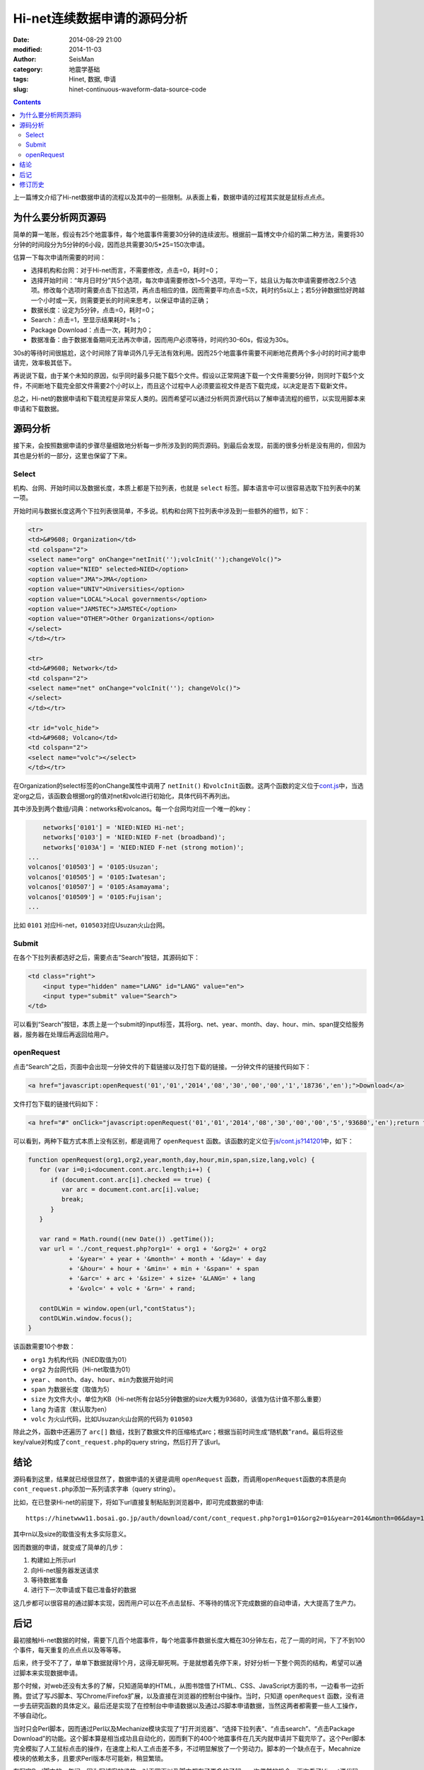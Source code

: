 Hi-net连续数据申请的源码分析
############################

:date: 2014-08-29 21:00
:modified: 2014-11-03
:author: SeisMan
:category: 地震学基础
:tags: Hinet, 数据, 申请
:slug: hinet-continuous-waveform-data-source-code

.. contents::

上一篇博文介绍了Hi-net数据申请的流程以及其中的一些限制。从表面上看，数据申请的过程其实就是鼠标点点点。

为什么要分析网页源码
====================

简单的算一笔账，假设有25个地震事件，每个地震事件需要30分钟的连续波形。根据前一篇博文中介绍的第二种方法，需要将30分钟的时间段分为5分钟的6小段，因而总共需要30/5*25=150次申请。

估算一下每次申请所需要的时间：

- 选择机构和台网：对于Hi-net而言，不需要修改，点击=0，耗时=0；
- 选择开始时间：“年月日时分”共5个选项，每次申请需要修改1~5个选项，平均一下，姑且认为每次申请需要修改2.5个选项。修改每个选项时需要点击下拉选项，再点击相应的值，因而需要平均点击=5次，耗时约5s以上；若5分钟数据恰好跨越一个小时或一天，则需要更长的时间来思考，以保证申请的正确；
- 数据长度：设定为5分钟，点击=0，耗时=0；
- Search：点击=1，至显示结果耗时=1s；
- Package Download：点击一次，耗时为0；
- 数据准备：由于数据准备期间无法再次申请，因而用户必须等待，时间约30-60s，假设为30s。

30s的等待时间很尴尬，这个时间除了背单词外几乎无法有效利用。因而25个地震事件需要不间断地花费两个多小时的时间才能申请完，效率极其低下。

再说说下载，由于某个未知的原因，似乎同时最多只能下载5个文件。假设以正常网速下载一个文件需要5分钟，则同时下载5个文件，不间断地下载完全部文件需要2个小时以上，而且这个过程中人必须要监视文件是否下载完成，以决定是否下载新文件。

总之，Hi-net的数据申请和下载流程是非常反人类的。因而希望可以通过分析网页源代码以了解申请流程的细节，以实现用脚本来申请和下载数据。

源码分析
========

接下来，会按照数据申请的步骤尽量细致地分析每一步所涉及到的网页源码。到最后会发现，前面的很多分析是没有用的，但因为其也是分析的一部分，这里也保留了下来。

Select
-------

机构、台网、开始时间以及数据长度，本质上都是下拉列表，也就是 ``select`` 标签。脚本语言中可以很容易选取下拉列表中的某一项。

开始时间与数据长度这两个下拉列表很简单，不多说。机构和台网下拉列表中涉及到一些额外的细节，如下：

.. code-block:: html

   <tr>
   <td>&#9608; Organization</td>
   <td colspan="2">
   <select name="org" onChange="netInit('');volcInit('');changeVolc()">
   <option value="NIED" selected>NIED</option>
   <option value="JMA">JMA</option>
   <option value="UNIV">Universities</option>
   <option value="LOCAL">Local governments</option>
   <option value="JAMSTEC">JAMSTEC</option>
   <option value="OTHER">Other Organizations</option>
   </select>
   </td></tr>

   <tr>
   <td>&#9608; Network</td>
   <td colspan="2">
   <select name="net" onChange="volcInit(''); changeVolc()">
   </select>
   </td></tr>

   <tr id="volc_hide">
   <td>&#9608; Volcano</td>
   <td colspan="2">
   <select name="volc"></select>
   </td></tr>

在Organization的select标签的onChange属性中调用了 ``netInit()`` 和\ ``volcInit``\ 函数。这两个函数的定义位于\ `cont.js <http://www.hinet.bosai.go.jp/REGS/download/cont/js/cont.js?140825>`_\ 中，当选定org之后，该函数会根据org的值对net和volc进行初始化，具体代码不再列出。

其中涉及到两个数组/词典：networks和volcanos。每一个台网均对应一个唯一的key：

.. code-block:: javascript

	networks['0101'] = 'NIED:NIED Hi-net';
	networks['0103'] = 'NIED:NIED F-net (broadband)';
	networks['0103A'] = 'NIED:NIED F-net (strong motion)';
    ...
    volcanos['010503'] = '0105:Usuzan';
    volcanos['010505'] = '0105:Iwatesan';
    volcanos['010507'] = '0105:Asamayama';
    volcanos['010509'] = '0105:Fujisan';
    ...

比如 ``0101`` 对应Hi-net，\ ``010503``\ 对应Usuzan火山台网。

Submit
------

在各个下拉列表都选好之后，需要点击“Search”按钮，其源码如下：

.. code-block:: javascript

    <td class="right">
        <input type="hidden" name="LANG" id="LANG" value="en">
        <input type="submit" value="Search">
    </td>

可以看到“Search”按钮，本质上是一个submit的input标签，其将org、net、year、month、day、hour、min、span提交给服务器，服务器在处理后再返回给用户。

openRequest
------------

点击“Search”之后，页面中会出现一分钟文件的下载链接以及打包下载的链接。一分钟文件的链接代码如下：

.. code-block:: html

    <a href="javascript:openRequest('01','01','2014','08','30','00','00','1','18736','en');">Download</a>

文件打包下载的链接代码如下：

.. code-block:: html

    <a href="#" onClick="javascript:openRequest('01','01','2014','08','30','00','00','5','93680','en');return false;" onmouseover="changeImg('1')" onmouseout="changeImg('0')"><img src="./image/fulldl1_e.png" name="fulldl" class="img_border0" alt="" title="" /></a>

可以看到，两种下载方式本质上没有区别，都是调用了 ``openRequest`` 函数。该函数的定义位于\ `js/cont.js?141201 <https://hinetwww11.bosai.go.jp/auth/download/cont/js/cont.js?141201>`_\ 中，如下：

.. code-block:: javascript


   function openRequest(org1,org2,year,month,day,hour,min,span,size,lang,volc) {
      for (var i=0;i<document.cont.arc.length;i++) {
         if (document.cont.arc[i].checked == true) {
            var arc = document.cont.arc[i].value;
            break;
         }
      }

      var rand = Math.round((new Date()) .getTime());
      var url = './cont_request.php?org1=' + org1 + '&org2=' + org2
              + '&year=' + year + '&month=' + month + '&day=' + day
              + '&hour=' + hour + '&min=' + min + '&span=' + span
              + '&arc=' + arc + '&size=' + size+ '&LANG=' + lang
              + '&volc=' + volc + '&rn=' + rand;

      contDLWin = window.open(url,"contStatus");
      contDLWin.window.focus();
   }

该函数需要10个参数：

-  ``org1`` 为机构代码（NIED取值为01）
-  ``org2`` 为台网代码（Hi-net取值为01）
-  ``year`` 、 ``month``\ 、\ ``day``\ 、\ ``hour``\ 、\ ``min``\ 为数据开始时间
-  ``span`` 为数据长度（取值为5）
-  ``size`` 为文件大小，单位为KB（Hi-net所有台站5分钟数据的size大概为93680，该值为估计值不那么重要）
-  ``lang`` 为语言（默认取为en）
-  ``volc`` 为火山代码，比如Usuzan火山台网的代码为 ``010503``\

除此之外，函数中还遍历了 ``arc[]`` 数组，找到了数据文件的压缩格式arc；根据当前时间生成“随机数”\ ``rand``\ 。最后将这些key/value对构成了\ ``cont_request.php``\ 的query string，然后打开了该url。

结论
====

源码看到这里，结果就已经很显然了，数据申请的关键是调用 ``openRequest`` 函数，而调用\ ``openRequest``\ 函数的本质是向\ ``cont_request.php``\ 添加一系列请求字串（query string）。

比如，在已登录Hi-net的前提下，将如下url直接复制粘贴到浏览器中，即可完成数据的申请::

    https://hinetwww11.bosai.go.jp/auth/download/cont/cont_request.php?org1=01&org2=01&year=2014&month=06&day=14&hour=00&min=00&span=5&arc=ZIP&size=93680&LANG=en&rn=1402728298194

其中rn以及size的取值没有太多实际意义。

因而数据的申请，就变成了简单的几步：

#. 构建如上所示url
#. 向Hi-net服务器发送请求
#. 等待数据准备
#. 进行下一次申请或下载已准备好的数据

这几步都可以很容易的通过脚本实现，因而用户可以在不点击鼠标、不等待的情况下完成数据的自动申请，大大提高了生产力。

后记
====

最初接触Hi-net数据的时候，需要下几百个地震事件，每个地震事件数据长度大概在30分钟左右，花了一周的时间，下了不到100个事件，每天重复的点点点以及等等等。

后来，终于受不了了，单单下数据就得1个月，这得无聊死啊。于是就想着先停下来，好好分析一下整个网页的结构，希望可以通过脚本来实现数据申请。

那个时候，对web还没有太多的了解，只知道简单的HTML，从图书馆借了HTML、CSS、JavaScript方面的书，一边看书一边折腾。尝试了写JS脚本、写Chrome/Firefox扩展，以及直接在浏览器的控制台中操作。当时，只知道 ``openRequest`` 函数，没有进一步去研究函数的具体定义。最后还是实现了在控制台中申请数据以及通过JS脚本申请数据，当然这两者都需要一些人工操作，不够自动化。

当时只会Perl脚本，因而通过Perl以及Mechanize模块实现了“打开浏览器”、“选择下拉列表”、“点击search”、“点击Package Download”的功能。这个脚本算是相当成功且自动化的，因而剩下的400个地震事件在几天内就申请并下载完毕了。这个Perl脚本完全模拟了人工鼠标点击的操作，在速度上和人工点击差不多，不过明显解放了一个劳动力。脚本的一个缺点在于，Mecahnize模块的依赖太多，且要求Perl版本尽可能新，稍显繁琐。

在写完Perl脚本的一年间，因为写博客的缘故，对于网页以及脚本都有了更多的了解。一次偶然的机会，再次看了Hi-net源代码，找到了 ``openRequest`` 的定义，了解了数据申请的本质，也就是这篇博文的全部。

根据本文的分析结果，用Python重新实现了新的数据申请方法，更加简单、聪明、快速。Python脚本留在下文再说。

修订历史
========

- 2014-08-29：初稿；
- 2014-11-03：更新了火山台网；
- 2014-12-03：更新了连续数据申请链接；
